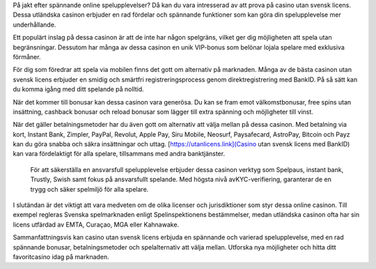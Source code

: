På jakt efter spännande online spelupplevelser? Då kan du vara intresserad av att prova på casino utan svensk licens. Dessa utländska casinon erbjuder en rad fördelar och spännande funktioner som kan göra din spelupplevelse mer underhållande.

Ett populärt inslag på dessa casinon är att de inte har någon spelgräns, vilket ger dig möjligheten att spela utan begränsningar. Dessutom har många av dessa casinon en unik VIP-bonus som belönar lojala spelare med exklusiva förmåner.

För dig som föredrar att spela via mobilen finns det gott om alternativ på marknaden. Många av de bästa casinon utan svensk licens erbjuder en smidig och smärtfri registreringsprocess genom direktregistrering med BankID. På så sätt kan du komma igång med ditt spelande på nolltid.

När det kommer till bonusar kan dessa casinon vara generösa. Du kan se fram emot välkomstbonusar, free spins utan insättning, cashback bonusar och reload bonusar som lägger till extra spänning och möjligheter till vinst.

När det gäller betalningsmetoder har du även gott om alternativ att välja mellan på dessa casinon. Med betalning via kort, Instant Bank, Zimpler, PayPal, Revolut, Apple Pay, Siru Mobile, Neosurf, Paysafecard, AstroPay, Bitcoin och Payz kan du göra snabba och säkra insättningar och uttag. [https://utanlicens.link](Casino utan svensk licens med BankID) kan vara fördelaktigt för alla spelare, tillsammans med andra banktjänster.

 För att säkerställa en ansvarsfull spelupplevelse erbjuder dessa casinon verktyg som Spelpaus, instant bank, Trustly, Swish samt fokus på ansvarsfullt spelande. Med högsta nivå avKYC-verifiering, garanterar de en trygg och säker spelmiljö för alla spelare.

I slutändan är det viktigt att vara medveten om de olika licenser och jurisdiktioner som styr dessa online casinon. Till exempel regleras Svenska spelmarknaden enligt Spelinspektionens bestämmelser, medan utländska casinon ofta har sin licens utfärdad av EMTA, Curaçao, MGA eller Kahnawake.

Sammanfattningsvis kan casino utan svensk licens erbjuda en spännande och varierad spelupplevelse, med en rad spännande bonusar, betalningsmetoder och spelalternativ att välja mellan. Utforska nya möjligheter och hitta ditt favoritcasino idag på marknaden.

